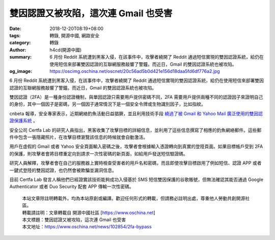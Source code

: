 雙因認證又被攻陷，這次連 Gmail 也受害
#####################################

:date: 2018-12-20T08:19+08:00
:tags: 轉錄, 開源中國, 網路安全
:category: 轉錄
:author: h4cd(開源中國)
:summary: 6 月份 Reddit 系統遭到黑客入侵，在該事件中，攻擊者繞開了 Reddit 通過短信實現的雙因認證系統，給仍在使用短信來部署雙因認證的互聯網服務敲響了警鐘。而近日，Gmail 的雙因認證系統也被攻陷。
:og_image: https://oscimg.oschina.net/oscnet/20c56ad5b0d421e156d18daa5fd6df776a2.jpg

6 月份 Reddit 系統遭到黑客入侵，在該事件中，攻擊者繞開了 Reddit 通過短信實現的雙因認證系統，給仍在使用短信來部署雙因認證的互聯網服務敲響了警鐘。而近日，Gmail 的雙因認證系統也被攻陷。

雙因認證（2FA）是一種身份認證機制，與單因認證只需要用戶提供密碼不同，2FA 需要用戶提供兩種不同的認證因子來證明自己的身份，其中一個因子是密碼，另一個因子通常情況下是一個安全令牌或生物識別因子，比如指紋。

cnbeta 報導，安全專家表示，近期網絡釣魚活動日益猖獗，並且利用技術手段 `繞過了被 Gmail 和 Yahoo Mail 廣泛使用的雙因認證保護系統`_ 。

安全公司 Certfa Lab 的研究人員指出，黑客收集了攻擊目標的詳細信息，並利用了這些信息撰寫了相應的釣魚網絡郵件。這些郵件中包含一張隱藏照片，在攻擊目標瀏覽該信息的時候就會自動激活。

用戶在虛假的 Gmail 或者 Yahoo 安全頁面輸入密碼之後，攻擊者會根據輸入憑證轉向到真實的登陸頁面。如果目標帳戶受到 2FA 的保護，則攻擊者會將目標重定向到請求一次性密碼的新頁面，如給用戶發送短信驗證碼。

.. image:: https://oscimg.oschina.net/oscnet/20c56ad5b0d421e156d18daa5fd6df776a2.jpg
   :alt: 雙因認證又被攻陷，這次連 Gmail 也受害
   :align: center

研究人員解釋，攻擊者會在自己的服務器上實時檢查受害者的用戶名和密碼，而且即使攻擊目標啟用了例如短信、認證 APP 或者一鍵式登陸的雙因認證，也仍然會被欺騙並漏洞信息。

目前 Certfa Lab 發言人稱他們已經證實該技術能夠成功入侵基於 SMS 短信雙因保護的谷歌賬號，但無法確認其能否通過 Google Authenticator 或者 Duo Security 配套 APP 傳輸一次性密碼。

.. highlights::

  | 本站文章除註明轉載外，均為本站原創或編譯。歡迎任何形式的轉載，但請務必註明出處，尊重他人勞動共創開源社區。
  | 轉載請註明：文章轉載自 開源中國社區 [https://www.oschina.net]
  | 本文標題：雙因認證又被攻陷，這次連 Gmail 也受害
  | 本文地址：https://www.oschina.net/news/102854/2fa-bypass

.. _繞過了被 Gmail 和 Yahoo Mail 廣泛使用的雙因認證保護系統: https://www.cnbeta.com/articles/tech/799243.htm
